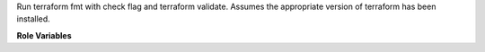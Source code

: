 Run terraform fmt with check flag and terraform validate. Assumes the appropriate version of terraform has been installed.

**Role Variables**

.. zuul:rolevar:: terraform_executable
   :default: {{ ansible_user_dir }}/.local/bin/terraform

   Path to terraform executable to use.

.. zuul:rolevar:: zuul_work_dir
   :default: {{ zuul.project.src_dir }}

   Directory to run terraform in.
